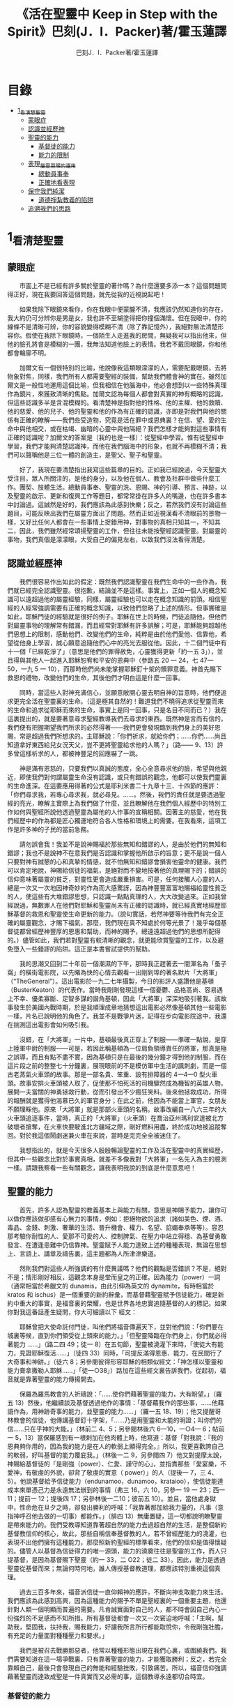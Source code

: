 #+TITLE:《活在聖靈中 Keep in Step with the Spirit》巴刻(J．I．Packer)著/霍玉蓮譯
#+AUTHOR:巴刻J．I．Packer著/霍玉蓮譯

* 目錄
 - [[#1_看清楚聖靈][1_看清楚聖靈]]
   - [[#蒙眼症][蒙眼症]]
   - [[#認識並經歷神][認識並經歷神]]
   - [[#聖靈的能力][聖靈的能力]]
     - [[#基督徒的能力][基督徒的能力]]
     - [[#能力的限制][能力的限制]]
   - [[#表現_屬靈恩賜的運用][表現_屬靈恩賜的運用]]
     - [[#總動員事奉][總動員事奉]]
     - [[#正確地看表現][正確地看表現]]
   - [[#保守我們純潔][保守我們純潔]]
     - [[#道德掙紮教義的陷阱][道德掙紮教義的陷阱]]
   - [[#追溯我們的思路][追溯我們的思路]]

* 1_看清楚聖靈
** 蒙眼症
　　市面上不是已經有許多關於聖靈的著作嗎？為什麼還要多添一本？這個問題問得正好，現在我要回答這個問題，就先從我的近視說起吧！

　　如果我除下眼鏡來看你，你在我眼中便蒙朧不清，我應該仍然知道你的存在，我大約仍可分辨你是男是女，我也許不至糊塗得把你撞個滿懷。但在我眼中，你的線條不是清晰可辨，你的容貌變得模糊不清（除了靠記憶外），我絕對無法清楚形容你。假使在我除下眼鏡時，一個陌生人走進我的房間，無疑我可以指出他來，但他的臉孔將會是模糊的一團，我無法知道他臉上的表情。我若不戴回眼鏡，你和他都會輪廓不明。

　　加爾文有一個很特別的比喻，他說像我這類眼濛濛的人，需要配戴眼鏡，去將物象對焦，同樣，我們所有人都需要聖經的裝備，幫助我們體會神的實在。雖然加爾文是一般性地運用這個比喻，但我相信在他腦海中，他必會想到以一些特殊真理作為鏡片，來獲致清晰的焦點。加爾文認為每個人都會對真實的神有概略的認識，但這些認識多半是含混模糊的。看清楚神是指對他的性格、他的主權、他的救贖、他的慈愛、他的兒子、他的聖靈和他的作為有正確的認識，亦即是對我們與他的關係有正確的瞭解——我們些受造物，究竟是活在罪中或恩典裏？在信、望、愛的生命中與他相交，或在枯竭、幽暗的心靈中與他隔絕？我們怎樣才能夠對這些事情有正確的認識呢？加爾文的答案是（我的也是一樣）：從聖經中學習。惟有從聖經中學習，我們才能夠清楚認識神，而他在我們腦海中的形象，也就不再模糊不清；我們可以聲稱他是三位一體的創造主，是聖父、聖子和聖靈。

　　好了，我現在要清楚指出我寫這些篇章的目的。正如我已經說過，今天聖靈大受注目，眾人所關注的，是他的身分，以及他在個人、教會及社群中做些什麼工作。團契、肢體生活。總動員事奉、聖靈的洗、恩賜、神的引導、預言、神跡，以及聖靈的啟示、更新和復興工作等題目，都常常掛在許多人的嘴邊，也在許多書本中討論過。這誠然是好的，我們應該為此感到快樂；反之，若然我們沒有討論這些題目，可能反映出我們在屬靈方面出了問題。然而正如近視漢看不清眼前的景物一樣，又好比任何人都會在一些事情上捉錯用神，對事物的真相只知其一，不知其二，因此，我們雖然經常頌揚聖靈的工作，但往往未能按聖經認識聖靈。對屬靈的事物，我們真個是濛濛眼，大受自己的偏見左右，以致我們沒法看得清楚。

** 認識並經歷神
　　我們很容易作出如此的假定：既然我們認識聖靈在我們生命中的一些作為，我們就已經完全認識聖靈。很抱歉，結論並不是這樣。事實上，正如一個人的概念知識可以遠超過他的屬靈經驗，同樣，屬靈經驗也可以走在概念知識的前頭。相信聖經的人經常強調需要有正確的概念知識，以致他們忽略了上述的情形。但事實確是如此，耶穌門徒的經驗就是很好的例子。耶穌在世上的時候，門徒追隨他，但他們對屬靈事物的理解常有錯漏，而且經常對耶穌有許多誤解；可是，耶穌能夠超越他們思想上的限制，感動他們、改變他們的生命，純粹是由於他們愛他、信靠他，希望從他身上學習，誠心願意追隨他們心中的亮光去服從他。因此，十二個門徒中有十一個「已經乾淨了」（意思是他們的罪得赦免，心靈獲得更新「約一五 3」），並且得與其他人一起進入耶穌恕宥和平安的恩典中（參路五 20 一 24，七 47—50，一九 5 一 10），而那時他們尚未能掌握耶穌釘十架的贖罪意義。神首先賜下救恩的禮物，改變他們的生命，其後他們才明白這是什麼一回事。

　　同時，當這些人對神充滿信心，並願意敞開心靈去明自神的旨意時，他們便追求更完全活在聖靈裏的生命。（這是極其自然的！難道我們不曉得追求從聖靈而來的生命和追求從耶穌而來的生命，事實上是同一回事，只是名目不同而已？）我在這裏提出的，就是要著意尋求聖經教導我們去尋求的東西。既然神是言而有信的，我們便有把握期望我們所求的必然得著——我們更會發現臨到我們身上的美好恩賜，常是超過我們所想求的。主耶穌說：「你們祈求，就給你們；……你們……尚且知道拿好東西給兒女況天父，豈不更將聖靈給求他的人嗎？」（路—— 9、13）許多曾這樣祈求的人，都被神豐足的回應嚇了一跳。

　　神是滿有恩慈的，只要我們以真誠的態度，全心全意尋求他的臉，希望與他親近，即使我們對何謂屬靈生命沒有認識，或只有錯誤的觀念，他都可以使我們靈裏的生命進深。在這要應用得著的公式是耶利米書二十九章十三、十四節的應許：「你們尋求我，若專心尋求我，就必尋見。……。然後，我們的責任就是要透過聖經的亮光，瞭解主實際上為我們做了什麼，並且瞭解他在我們個人經歷中的特別工作如何與聖經所說他透過聖靈為屬他的人作事的宣稱相關。因著主的慈愛，他在我們經歷中的作為都是匠心獨運地符合各人性格和環境上的需要。在我看來，這項工作是許多神的子民的當前急務。

　　請勿誤會我！我並不是說神賜福於那些無知和錯謬的人，是由於他們的無知和錯謬；我也不是說神不在意我們是否認識和掌握他所啟示的旨意；更不是說一個人只要對神有誠懇的心和真摯的情感，就不怕無知和錯謬會損害他靈命的健康。我們可以肯定地說，神賜給信徒的福氣，是絕對而不變地按著他的真理賜下的；錯誤的信仰意味著屬靈的貧乏，對靈性更會造成嚴重損害。可是，任何接觸人心靈的人，總是一次又一次地因神奇妙的作為而大感驚訝，因為神豐豐富富地賜福給靈性貧乏的人，使這些有大堆錯謬思想，只認識一點點真理的人，大大改變過來。正如我曾經說過，無數罪人在他們對耶穌和聖靈尚未有正確的認識時，就已經真實地經歷耶穌基督的救恩和聖靈使生命更新的能力。（說句實話，若然神要等待我們有完全正確的屬靈觀念，才賜下福氣，那麼，我們現在真不知處於何等光景了！幾乎每個基督徒都曾經歷神豐厚的恩惠和幫助，而神的賜予，總遠遠超過他們的思想所配得的。）儘管如此，我們若對聖靈有較清晰的觀念，就更能欣賞聖靈的工作，以及避免墮入一些錯謬的陷阱。這正是本書嘗試提供的幫助。

　　我的思潮又回到二十年前一個潮濕的下午，那時我正趕著去一間渾名為「蚤子窩」的橫街電影院，以先睹為快的心情去觀看一出剛到埠的著名默片「大將軍」（“TheGeneral”）。這出電影於一九二七年攝製，今日的影評人盛讚他是基頓（BusterKeaton）的代表作。當時我剛剛發現這樣一個憂鬱、品格高尚、容易遇上不幸、優柔寡斷、足智多謀的諧角基頓，因此「大將軍」深深地吸引著我。該故事發生於美國內戰時期，於是我順理成章地猜想這出電影必然像基頓其他一些電影一樣，片名已說明他的角色了。我並不是戰爭片迷，記得在步向電影院途中，我還在揣測這出電影會如何吸引我。

　　沒錯，在「大將軍」一片中，基頓最後真正穿上了制服——準確一點說，是穿上陸軍中尉的制服——可是，若因此稱基頓為一位肩負領導責任的將軍，那真是極之誤導，而且有點不盡不實，因為基頓只是在最後的幾分鐘才得到他的制服，而在這片段之前的整整七十分鐘裏，展現眼前的不是模仿軍中生活的諷刺劇，而是一個古老蒸氣火車頭的故事。那是一部名貴、笨重、設有排障器的 4—4—0 型火車頭。故事安排火車頭被人取了，促使那不怕死活的司機驟然成為機智的英雄人物，展開一夫當關的神勇拯救行動，從而引發出不少瘋狂笑料。後來他拯救成功，所得的報酬就是獲得他渴慕已久的軍官身分；在此之前，他因為不能當上軍官，女朋友不願理睬他。原來「大將軍」就是那部火車頭的名稱。故事改編自一八六三年的大火車頭追逐事件，當時，真正的「大將軍」（火車頭）在喬治亞州瑪利安達被北方破壞者搶奪，在火車快要駛進北方疆域之際，剛好燃料用盡，終於成功地被追蹤奪回。對於我這個鬧劇迷兼火車在來說，當時是完完全全被迷住了。

　　我想指出的，就是今天很多人殷殷暢論聖靈的工作及活在聖靈中的真實經歷，但其中一些觀念比對於事實真相，就差不多像我對「大將軍」一名先入為主的臆測一樣。請跟我察看一些有關觀念，讓我表明我說的到底是什麼意思吧！

** 聖靈的能力
　　首先，許多人認為聖靈的教義基本上與能力有關，意思是神賜予能力，讓你可以做你應該做卻感有心無力的事情，例如：拒絕物欲的追求（諸如美色、煙、酒、毒品、金錢、刺激、奢華的生活、晉升機會、權力、名望、諂媚奉承等等）。容忍那考驗你耐性的人、愛那不可愛的人、控制脾氣、在壓力中站立得穩、為基督勇敢發言、在遭逢患難中仍信靠神。聖靈賦予人能力達致上述的種種表現，無論在思想上、言語上、講章及禱告裏，這主題都為人所津津樂道。

　　然則我們對這些人所強調的有什麼異議嗎？他們的觀點是否錯誤？不是，絕對不是；情形剛好相反，這觀念本身是堂而皇之的正確。因為能力（power）一詞（通常相當於希臘文的 dunamis，由此引伸為英文的 dynamite，有時相當於 kratos 和 ischus）是一個重要的新約辭彙，而基督藉聖靈賦予信徒能力，確是新約中重大的事實，是福音裏的榮耀，也是世界各地忠實追隨基督的人的標記。如果你對我這番話產生疑問，你大可細讀以下
經文：

　　耶穌曾把大使命託付門徒，叫他們將福音傳遍天下，並對他們說：「你們要在城裏等候，直到你們領受從上頭來的能力。」「但聖靈降臨在你們身上，你們就必得著能力 ……」（路二四 49；徒一 8）在五旬節，聖靈被澆灌下來時，「使徒大有能力，見證耶穌復活……」（徒四 33）同時，「司提反滿得恩惠、能力，在民間行了大奇事和神跡。」（徒六 8；另參閱彼得形容耶穌的相類似經文：「神怎樣以聖靈和能力膏拿撒勒人耶穌……」「徒一○38」）路加在這些經文裏告訴我們，從起初，福音就是靠著聖靈的能力傳揚開去。

　　保羅為羅馬教會的人祈禱說：「……使你們藉著聖靈的能力，大有盼望。」（羅五 13）然後，他繼續談及基督透過他作的事情：「基督藉我作的那些事，……他藉語作為，用神跡奇事的能力，並聖靈的能力……」（羅一五 18、19）；他又提醒哥林教會的信徒，他傳講基督釘十字架，「……乃是用聖靈和大能的明證；叫你們的信……只在乎神的大能。」（林前二 4、5；另參閱林後六 6—10，一○4— 6；帖前一 5，13）當保羅感到有一根剌加在他肉體上時，他寫道：基督「對我說：『我的恩典夠你用的，因為我的能力是在人的軟弱上顯得完全。』所以，我更喜歡誇自己的軟弱，好叫基督的能力覆庇我。」（林後一二 9，另參閱四 7）他又對提摩太說，神賜給基督徒的「是剛強（power）、仁愛、謹守的心」，並指責那些「愛宴樂，不愛神，有敬虔的外貌，卻背了敬虔的實意（ power）」的人（提後一 7，三 4、5）。他說基督給予信徒能力（endunamoo，dunamoo，krataioo），使信徒能達成本來單憑己力是永遠無法辦到的事情（弗三 16，六 10，另參一 19 一 23；西一 11；提前一 12；提後四 17；另參林後一二10；彼前五 10）。並且，當他處身獄中，性命危在旦夕之時，卻發出勝利的呼喊：「我靠著那加給我力量的，凡事（意指神呼召他去做的一切事）都能作。」（腓四 13）無庸置疑，這一切都說明瞭聖靈是帶來能力的。我們受教導知道靠著超自然的能力去過超自然的生活，是整個新約基督教信仰的核心，故此，那些自稱信奉基督教的人，若不曾經歷能力的澆灌，也表現不出他們擁有這種能力，那麼照新約聖經的標準看來，他們的信仰是值得懷疑的。儘管人以基督為信徒得力的唯一源頭，能力的澆奠往往是聖靈的工作，而人只提基督，是因為基督賜下聖靈（約一 33，二 O22；徒二 33）。因此，能力是透過聖靈從基督而來；無論何時何地，誰人傳授基督教道理，都應該特別重視這個真理。

　　過去三百多年來，福音派信徒一直仰賴神的應許，不斷向神支取能力來生活。我們應該為此感到高興，因為這種能力的賜予不單是聖經裏的一個重要主題，他還針對人類一個明顯而普遍的需要。凡肯誠實面對自己的人，都不時會因自己內心一份強烈的不足感而不知所措。所有基督徒都會一次又一次窘迫地呼喊：「主啊，幫助我，堅固我，扶持我，賜我能力，好讓我所言所行都能取悅你，令我剛強壯膽，有充足的力量面對種種壓力和要求。」

　　我們是被召去戰勝那惡者，他常以種種形態出現在我們心裏，或圍繞我們。我們需要知道在這一場爭戰裏，只有靠著聖靈的能力，才能獲取勝利；反之，若完全靠賴自己，最後只會發現自己的無能和經驗挫敗，引致痛苦。所以，福音信仰強調藉著聖靈而達致成聖是一件真實而又必需的事，這個教導永遠都切合時宜。

*** 基督徒的能力
　　十七世紀時期，清教徒首先強調聖靈如何在人的生命中彰顯能力；可是，到了十八世紀，這種教導竟變成了福音派信徒間爭辯的主題，當時衛斯理（ John Wesley）開始提出一種教義，說聖靈會把人的罪從人心靈中連根拔起。這就是衛斯理所指的「合乎聖經的聖潔」，他相信神興起循道主義（Methodism）去宣揚這個教導。非衛理公會信徒對這種教訓退避踟躕，覺得他很虛妄，而且不合乎聖經，所以他們不斷警告自己教會的會友要防備這種思想。然而到了十九世紀中葉，反對的鐘擺搖晃到了另一個極端；許多人感到（不論他們的想法是否正確）這股反完全主義的熱潮令基督徒完全遺忘了神有能力拯救人脫離罪，他能使人過一個平靜、得勝而公義的生活，他亦能夠使講員的資訊直透人心靈深處。忽然之間，人得勝的能力頓成為講章、書籍和非正式小組討論的話題（他們稱這些小組討論為「閒談聚會」），遍及大西洋兩岸。龐馬（Phoebe Palmer）、馬漢（Asa Mahan）、史密夫（ RobertPearsall Smith）、漢娜·韋杜（ Hannah Whitall Smith）、賀堅斯（ Evan Hopkins）、慕安德列（ Andrew Murray）。叨雷（R．A．Torrey）、特榮布林（ Charles G．Trumbull）。麥奇堅（ Robert C．McQuilkin）、梅亞（F．B．Meyer）、慕耳（H．C.G．Moule）等人所致力宣告的信徒得力「秘訣」（“secret”，這是他們採用的字眼），被高舉為新的啟示。事實上，宣告這些道理的前們也如此相信。一個嶄新的福音信仰運動已經展開了。

　　這個得力的「秘訣」，有時也稱為「高超生命」或「得勝生活」的秘訣，已經在英倫一年一度為期一周的凱錫克培靈會（Keswick Convention）中，全面制度化地推展了，一如爵士樂隊的主要節目安排一樣，一直以來這個培靈會的各個聚會都有固定編排，星期一的主題是罪惡，星期二的主題是那拯救我們脫離罪惡的基督，星期三是奉獻，星期四是在聖靈裏的生命，星期五是成聖者滿有能力的事奉（尤其是在宣教事工上）。及後，一份凱錫克期刊在一八七四年創刊，名為《基督徒得力之途》（The Christian Pathway of Power）。五年後，刊物名稱改為《信心的生命》（The Life of Faith)，但名稱的改換並不代表期刊的性質有任何更改，仍依據凱錫克培靈會的教導，以信心就是得力之途為主題。凱錫克塔靈會的影響是世界性的，「凱錫克信徒。勃興於全世界所有以英語為地方語言的角落。「凱錫克培靈會的教導已經被視為近期教會歷史中一股最有潛力的屬靈力量。」1「凱錫克型」的講員，專門在大會上宣講能力的資訊，他們已成為一群獨特的福音信仰牧者，與福音信仰學者、聖經教師和講論預言性主題的講員並駕齊驅。凱錫克資訊經過制度化，又獲得欣賞凱錫克精神（平穩、愉快、節制、吹毛求疵等特性都非常迎合中產階級人士的喜好）的人支持；所以，凱錫克培靈會中有關成聖和事奉能力的資訊自然縈繞人心。

　　這種講論能力的主題也不是近年唯一的發展。基督的能力不單能夠赦免我們的罪，而且藉著聖靈，可拯救我們脫離罪惡的奴役。有如第一世紀一樣，這個資訊已再次成為教會福音資訊的主要部分。對於城市化的西方人來說，他們面對的邪惡，是具破壞性的惡習；對於較落後的部落社群來說，他們面對的邪惡就是邪靈的勢力。至於較古老的福音資訊，由於他強調律法、罪惡、審判和基督代贖受死的榮耀，誠然可以補充今天福音資訊的缺欠。可是整體來說，古老的福音資訊很少論及能力；從這方面看來，他的確是有些遜色了。

　　既然神應允和賜予能力是千真萬確的事，那麼能力的主題如此受到重視，誠然是一件值得欣喜的事。事實上，強調能力的資訊不管透過什麼形式表達出來，今天已成為基督教福音信仰主流的標記，與世界性的靈恩運動並駕齊驅；這無疑是一個對未來充滿希望的徵兆。

*** 能力的限制
　　然而，在慶倖今天有許多關乎能力的講論之餘，我們也不無憂慮；因為經驗告訴我們，當我們思想聖靈時，若只集中注意能力這個主題，而沒有一個更具深度的觀點，沒有從另一個中心主題去看聖靈的職事，那麼，扭曲的觀念很快就悄悄潛入我們的思想裏。什麼是扭曲了的觀念呢？好，讓我拿以下的例子來開始吧！當一個人經常尋求力量去駕馭生活上的大小事情時，他會虔誠地專注自己心靈的起伏，因而產生一種自我中心和內向的心態，以致對社群的福利和社會的需要漠不關心。當人論及聖靈的工作時，往往傾向於以人為中心，就好像神的能力是一些隨時儲備妥當的東西，只要運用思想和意志——通常美其名為奉獻和信心——就可以開關「使用」（這是凱錫克培靈會的常用語）同時，這種態度形成一種觀念，認為只要我們肯釋放自己內在的能力，神的能力就會在我們心裏自動地運行，因此，我們可以隨時按著自己奉獻和信心的程度來調節這種能力。另一個隨之浮現的觀念，就是以為必須處於內在的被動狀態中，完全等候神的能力帶領我們（「放下自己，讓神工作」是流行得太響的口號）。同樣，在某些圈子的佈道工作裏，差不多形成了一種慣例，就是為心靈空虛的人提供一種「生活的力量」。表面上，就好像只要人肯委身基督，他立刻可以獲得發動和操縱能源的權利。

　　可是，這一切聽起來似乎較像瑜珈，甚於以聖經真理為基礎的基督教信仰。首先，這些觀念混淆了憑己意去擺佈神的能力（這是法術，西門的表現就是一個例子「徒八 18-24）和因著順服神的旨意而經歷神的能力（這是宗教，保羅的表現就是很好的例子「林後一二 9、10」）。再者，這些觀念是不切實際的。佈道家們的講章經常暗示一件事實，就是我們一旦成為基督徒，神在我們裏面的能力就可以立時除去我們性格上的任何弱點，令我們生活一帆風順；可是，這種說法是違背聖經，甚至是不誠實的。當然，神有時候可以施行奇跡，令悔改的人忽然改變過來，從這些或那些弱點中得釋放，即如其他時候，他亦會偶然施行神跡奇事一樣；然而，每個基督徒的生命都是一場持久戰，要不斷對抗來自世界、肉體和魔鬼的種種試誘和壓力；同時，那追求活像基督（即是智慧、忠心、愛心和公義的生活）的爭戰是嚴苛的，是永不停息的。在佈道中宣揚相反的現實，就無寧是一種騙取信心的技倆。同樣，凱錫克培靈會中的講論，經常鼓勵我們一時間對自己有過高及過低的期望——每時每刻完全脫離罪的纏累，是期望過高；另一方面，沒有動機去期望能夠逐步擺脫罪對我們心靈的轄制，就是期望過低。這是一種拙劣的神學，而且在心理和精神上都不符現實。我這些意見若早在一九五五年發表，一定會犯眾怒了，但在今天，我相信這些見解會較普遍受到接納。

　　討論下去，你就會漸漸明白我們真正的問題是需要對聖靈的教義有深刻而真確的洞見——這洞見的亮光能促使我們糾正對內在能力的謬說。不過，我打算暫且擱下這部分的論據，待我完成對聖靈問題的初步探討後才再談他。在目前的探討裏，我們只要記著一點，就是只談聖靈能力，根本不能針對問題的核心。

** 表現_屬靈恩賜的運用
　　其次，許多人認為聖靈的教義基本上與表現有關，意思是運用屬靈恩賜。對這些人來說，聖靈的職事似乎由始至終只是關乎如何運用恩賜——講道、教導、說預言、說方言、醫治等等。他們認為根據新約聖經的教導，恩賜（charismata）是神所賜予的某些能力，尤其是藉著言語、行為和態度，把關乎耶穌基督的真理傳遞開去，彼此激勵，互相服事。他們又認為「……聖靈顯在各人身上……」（林前一二 7），恩賜是藉著行以辨認的，基督徒所表現出來的行為，正顯明瞭神賜予他們什麼能力。因此，他們認為屬靈生命的實質在乎表現，同時假設人愈能表現恩賜，就表示他愈被聖靈充滿。

*** 總動員事奉
　　對於這種觀點——或更貼切地稱為心態，我首先要說明一點，就是他所強調的教本身同樣是絕對正確的；這次是強調恩賜的實在，以及運用恩賜的重要。曆世以來，教會以為事奉的恩賜只屬於一小部分基督徒專有（例如好的牧師和其他少數人），因此，他們並不十分注意恩賜這個題目。二十世紀以前，有關屬靈恩賜的全面研究，只有一本英文著作，由清教徒歐文（John Owen）於一六七九至一六八 O 年寫成。近期所強調屬靈恩賜的普遍性，以及神對教會總動員事奉的期望，其實早就應該提出，因為新約聖經對這兩方面的教導是相當清楚和明顯的。這裏引述一些主要經文。

　　「恩賜『charisznata』原有分別，聖靈卻是一位。職事『diakonia』也有分別，主卻是一位。功用『energemata』也有分別，神卻是一位，在眾人裏面運行一切的事。」（林前一二 4 一 6）「我們各人蒙恩，都是照基督所量給各人的恩賜……凡事長進，于元首基督；全身……照著各體的功用彼此相助，便叫身體漸漸增長，在愛中建立自己。」（弗四 7、15、16）「各人要照所得的恩賜彼此服事，作神百般恩賜的好管家。」（彼前四 10）「正如我們一個身子上有好些肢體，肢體也不都是一樣的用處。我們這許多人，在基督裏成為一身，互相聯絡作肢體，也是如此。按我們所得的恩賜，各有不同。……」（羅一二 4—6）並非只有聖品人員及有職分的才具有恩賜，所有基督徒 都具有恩賜，牧者必須認識這個事實，並運用自己的恩賜去裝備平信徒運用他們的恩賜。「他所賜的，有使徒，有先知，有傳福音的，有牧師和教師；為要成全聖徒，各盡其識，建立基督的身體」（弗四 11、12）。

　　英文聖經的敘定譯本（King James Version）掩蓋了保羅在此處的含義，把他翻譯為基督所賜的有使徒、先知、傳福音的、牧師和教師，「為了成全聖徒，為要各盡其職，為要建立基督的身體」（“for　the　perfecting　of　the　saints，for thework of ministry， for the edifying of the Body of Christ”［King James Version］）。乍看來，這三句平衡的句語好像都是聖品人員蒙召的職責。第六世紀的聖經版本遺漏了第七條誡命中的不字（出二○14），在歷史中流傳下來，被稱為邪惡的聖經版本；這裏英文聖經欽定譯本在「聖徒」（“saints”）之後加上了一個逗點，也同樣產生不良的效果。因為這個逗號將「職事」的範圍局限了，成為只有在位的領袖才可擔當，這不但隱藏了保羅的意思，簡直將保羅的意思顛倒過來，使本來是肢體各盡其職的成為教權主義（clericalism）。（這裏的「教權主義。是一種陰謀和專橫的結合，在其中，牧者宣稱所有屬靈職事都是他個人的責任，不是會眾的責任，而會眾亦同意這種想法。這個觀念在原則上很有問題，實踐起來更會導致聖靈的感動被銷滅。）

　　其實，自上個世紀中葉開始，普利茅斯弟兄會（ Plymouth Brethren）已宣告恩賜的普及性和肢體應各盡其職，但由於他們的宣告摻雜在一種反動性的爭論裏——當時的論，是針對一些在被指為背離真道的教會裏事奉、受薪並曾受訓練的聖品人員——，們的宣告沒有受到多大注意。可是，近年來普世教聯運動和靈恩運動都抓緊這方面的聖經真理，使之漸漸成為基督教的老生常談，因而產生了一些可喜的效果。其中一個效果，就是許多地區的教會紛紛願意在教會生活中實驗新的制度及新的禮儀形式，讓信徒有機會完全發揮他們的恩賜，令會眾整體受益；隨之興起的，是以一種認真的態度，去檢討傳統的崇拜程式和形式，以保障沒有任何恩賜受到窒礙，甚至銷滅聖靈的感動。這一切都是好現象。

*** 正確地看表現
　　很不幸，這可喜情況也有其負面：三大扭曲了的現象不時破壞我們認識聖靈的新取向。
　　第—，過分強調平信徒的職事，令一些平信徒低估和輕視牧師的特殊責任，忘記要尊重牧者的職分和領導。
　　第二，著重指出神慣於賜予聖徒一些與他們信主前的才能毫不相關的恩賜（這強調沒有錯，這的而且確是神的習慣）致使一些人受到蒙蔽，而看不見另一個事實，就是教會生活中最重要的恩賜（如講道、教導、領導、輔導、支持）通常是一些被聖化了的天然才能。
　　第三，有些人鼓勵基督徒在個人表現上有極度的自由，因此為了平衡這種極端，他們設立了各種極度專制的牧養監察形式，有時甚至比起中世紀教士運用權術控制基督徒良心的種種惡劣方式，有過之而無不及。

　　明顯地，上述發展都有毛病，但糾正這些毛病不等於要貶低他們背後的原則；這些毛病不過是一些不受歡迎的副產品。原則本身是正確的，若不能切實遵守這些原則，就不可能有高質素的教會生活。

　　話說回來，若我們單單專注恩賜的彰顯（例如以說方言為個人的五旬節經驗），以為這就是聖靈對個別信徒的主要職事，因而認為這就是我們應該集中關注的聖靈工作，那就大錯特錯了。只要讀讀哥林多前書，這個錯誤就顯而易見。哥林多教會的信徒因擁有知識而自高自大（八 1、2），他們為自己的恩賜自鳴得意，或者有些人會說，是雄心勃勃。他們藐視一些會友及外來講員，認為這些人的恩賜不及他們；每當他們在教會裏聚會，彼此之間就喜歡競爭和炫耀自己的恩賜。保羅為哥林多教會的信徒知識全備、滿有恩賜而感到十分高興（一 4—7）；但另一方面，保羅指出他們像嬰孩一樣不成熟，又屬乎肉體，行事為人自相矛盾，自招羞愧（三 l—4，五 1 一 13，六 1 一 8，—一 17  22）。他們重視恩賜和自由過於公義、愛心和事奉；保羅說這樣的價值觀是錯誤的。再沒有別的教會像哥林多教會一樣受到使徒這麼多的指責了。

　　哥林多信徒因著自己的知識和恩賜，以為自己是「屬靈的」（Pneumatikoi，一四37）；可是，保羅苦苦的向他們指出，真正屬靈的質素（假定聖靈已賜予我們悟性去瞭解福音，因為這是最基本的屬靈條件）是屬乎道德的。「豈不知你們的身子就是聖靈的殿嗎？這聖靈是從神而來，住在你們裏頭的；並且你們不是自己的人，因為你們是重價買來的。所以要在你們的身子上榮耀神。」（六 19、 20）那遠勝哥林多信徒一切最可誇表現的「更妙之道」，就是愛：「……恒久忍耐，又有恩慈……不嫉妒……不，不 張狂，不作害羞的事，不求自己的益處，不輕易發怒，不計算人的惡，不喜歡不義，只喜歡真理；凡事包容，凡事相信，凡事盼望，凡事忍耐。」（一三 4 一 7）保羅說，儘管你擁有世界上各樣最偉大的恩賜，然而沒有愛，你就算不得什麼（一三 1—3）——靈性上是死的。保羅懷疑哥林多教會的一些人事實上「算不得什麼」，因此，他寫信給他們說：「你們要醒悟為善，不要犯罪，因為有人不認識神。我說這話是要叫你們羞愧。」（一五 34；另參林後一三 5）

　　有一件事情是哥林多信徒需要瞭解的，也是今天我們一些信徒需要重新學習的，這就是清教徒歐文（ John Owen）所說的，有些人可以滿有恩賜卻完全沒有領受恩典，意思是一個人可以有很好的表現，使他人靈性得益，但他本人卻沒有因著真正認識神，經歷聖靈在他心內動工所帶來的內在更新。彰顯聖靈的恩賜表現，與聖靈所結的果子，即活像基督的品德（見加五 22、23）完全是兩回事；一個人可以在恩賜的表現上有驕人成績，卻欠缺像基督的美德。你可以有許多恩賜，但只有少許恩典；你甚至可以有真實的恩賜，但完全沒有真實的恩典；就如巴蘭、掃羅和猶大一樣。歐文寫道，這是由於：

　　屬靈恩賜只屬於頭腦上或理解上的，不管是普通恩賜或特殊恩賜，都不能在心靈裏占一席位。屬靈恩賜是頭腦上的，因為他們是觀念性和理論性，多於實際的。他們只是智慧而已。縱使有些恩賜，諸如行神跡和說方言，能夠在我們裏面找到住處，卻不過是一種特殊力量的「短暫運作」，曇花一現。神的亮光是所有其他恩賜的基礎，屬靈光照是恩賜的實質；所以使徒在希伯來書六章四節中表達出恩賜的次序［歐文將「來世權能」等同於屬靈恩賜」。意志、情感和良心都與這些恩賜無關，因此，這些恩賜無法改變心靈；固然，若憑著光照的功效，也許可以改革生命。雖然一般來說，神不會將恩賜賜予大奸大惡的罪犯，至於那些接受了恩賜的人，若果後來變得惡行昭彰，神多半不會繼續給他們賜下恩賜；然而，一些擁有恩賜的人可能生命從未真正更新，那就無法確保他們不會陷入嚴重的罪中。3

　　故此，沒有人可以用恩賜作為取悅神或得救的明證，屬靈恩賜並不等於這些。

　　在整本新約聖經裏，每逢提及神在人生命中的工作，著眼點往往是倫理道德，而不是靈恩方面的。那真正要緊的是活像基督（不是在恩賜上像基督，而是在愛心、謙卑、順服神的旨意、對別人的需要敏感等各方面像他）。這在保羅為信徒的禱告中表達得尤其清楚。他為哥羅西的信徒祈求，求神「照他榮耀的權能，［使信徒］得以在各樣的力上加力，好叫……。什麼？是透過豐盛有餘的恩賜，好叫他們在事奉上有輝煌的成就嗎？不是，而是好叫他們「凡事歡歡喜喜的忍耐寬容」（西一 11）。同時，他祈求腓立比信徒的愛心滿溢，「……在知識和各樣見識上，多而又多；使你們……。什麼？使你們在講道和爭辯中充滿說服力，或者有醫治的權柄，或者能說流利的方言嗎？不是，而是「作誠實無過的人，直到基督的日子；並靠著耶穌基督結滿了仁義的果子……」（腓 9—11；另參看弗三 14 一 19）。

　　以上這點不單切合那些終日埋首於發掘和使用屬靈恩賜的人，也適用於所有持以下態度的人：這些人也許受自己剛烈的性情所矇騙，總以他們參與基督教活動的多寡，以及推行活動的技巧和成敗來量度聖靈在他們身上的工作。

　　我的論點就是任何把屬靈恩賜（奔走和辦事的能力和意願）看為比屬靈果子（在個人生命中像基督的品格）更重要的心態，在屬靈上都是方向錯誤的，需要矯正。最佳的矯正良藥就是重新調校我們對聖靈工作的觀點，把基督徒的活動和表現看為服事神和榮耀神的途徑，並按這種價值去衡量他們，而不是憑我們的觀感，單單因為某些活動或表現充滿戲劇性、夠搶眼、足以吸引人、能讓人在教會中擔當重要職位，或者使我們對某人的期望提升，就看為寶貴。有關這方面的觀點，我將會在下文討論；目前，讓我們先弄清楚，強調恩賜和活動，跟強調經驗聖靈的能力一樣，都不能領我們進到聖靈真理的核心。讓我們繼續我們的檢討。

** 保守我們純潔

　　第三方面，有些人將聖靈的教義集中在「潔淨」（purifying）和「淨化」（purgation）之上，換句話說，就是神潔淨他的兒女，使他們脫離罪的污染和敗壞，幫助他們抵擋試探，行正義的事。對於這些人來說，聖靈在我們逐漸成聖的過程中，使我們趨向完全，幫助治死我們裏面的罪（羅八 14；另參看西三 5），並改變我們，叫我們「榮上加榮……」（林後三 18）。對他們來說，問題的核心並非經歷聖靈的能力，也在乎基督徒對外的表現，反而是我們內心的爭戰，在追求聖潔的過程中如何對抗罪惡，尋求聖靈的幫助，保守我們純潔，不受玷污。

　　這些人所強調的觀點，本身也是完全合乎聖經的。未曾重生的人，實際上如保羅所說，「……都在罪惡之下……」（羅三 9）；另一方面，罪仍然「住」在那些重生了的人裏面（羅七 20、23；另參看來一二 1；約壹一 8）。罪在本質上就是一種叛逆神的非理性能量——一種傲慢、任性的習慣，在道德及屬靈上形形色色的自我中心表現。無論罪以任何形式出現，都惹神憎厭（賽六一 8；耶四四 4；箴六 16 一 19），也使我們在神的眼裏成為不潔之民。所以，從聖經來看，罪不單需要被赦免，而且需要被潔淨。

　　同樣地，以賽亞盼望有一天「主以公義的靈和焚燒的靈，將錫安女子的汙穢洗去」（賽四 4；另參看要求人洗濯、自潔的經文：賽一 16；耶四 14）。以西結覆述神的話：「我必用清水灑在你們身上，你們就潔淨了。我要潔淨你們，使你們脫離一切的汙穢，棄掉一切的偶像。」（結三六 25）撒迦利亞預告：「那日，必給大衛家和耶路撒冷的居民，開一個泉源，洗除罪惡與汙穢。」（亞一三 1）瑪拉基發出警告說：神「如煉金之人的火，如漂布之人的鹺。他必坐下如煉淨銀子的，必潔淨利未人，熬煉他們像金銀一樣……」（瑪三 2、3；另參看賽一 25；亞一三 9）這些經文指出犯罪行為使我們在神面前成為汙穢；罪惡叫神討厭和反感，一如當我們發現本該是潔淨的地方變成汙穢時，我們自己也表示討厭和反感；但在神恩慈的聖潔裏，這一切都解決了，他不單赦免我們的罪，而且幫助我們不再犯罪。

　　在舊約聖經裏，所有潔淨的律例及潔淨的禮儀都指向這種神聖的潔淨工作。同樣，在新約聖經所有有關救贖的經文裏，都把救恩形容為被洗淨和被潔淨（約一三 10，一五3；徒二二 16；林前六 11；弗五 25—27；來九 13、14，一○22；約壹一 7—9），又指基督徒生命中最重要的事情，就是潔淨自己，除去一切使自己在神眼中看為汙穢的東西（林後七 1；弗五 3— 5；提後二 20—22；約壹三 3）。所以，基督徒的洗禮尤其反映些意義，洗禮事實上不折不扣地象徵了潔淨。

　　聖靈使基督徒醒覺到自己的罪汙，並為此感到羞慚，又激勵我們去「……潔淨自己除去身體、靈魂一切的汙穢，敬畏神，得以成聖。」（林後七 1）當我們突出聖靈這方面的工作時，正好顯明瞭聖經一個重點，而在我們這個頹廢的世代裏，一切道德標準不受重視，羞恥之心被視作等閒，這重點實在需要大大的強調。

　　同時，基督徒在現世對純潔生命的追求，意味著他們長遠下去一種自覺的矛盾和掙紮，並常會感到成績未達理想；這方面的著重也是相當正確的，「因為情欲和聖靈相爭，聖靈和情欲相爭，這兩個是彼此相敵，使你們不能作所願意作的。」（加五 17）

　　無論我們是否接受羅馬書七章十四至二十五節作為剖析基督徒經驗的一個橫切面，用以直接闡明上述要點（有些人贊成，有些人不贊成；我們稍後會再作討論），但毫無疑問，保羅在加拉太書正告訴我們基督徒生命裏的實際掙紮。他要我們知道，每個基督徒的生命裏，都存在著兩種敵對的欲望；這兩種力量在動機的層次上彼此為敵。有些欲望表現出人性墮落後一種悖逆神、自私自利的天性；有些欲望表現出由重生而來的超自然、榮耀神和愛神的動機。由於基督徒內心有這兩種敵對的催迫動力，當其中一股動力把他拉向前時，另一股動力便把他拉向後；因此，縱然他恒常的目標是完完全全地服事神，如一首聖詩所說，存著「忠誠專一的心」，他還是發覺他的心靈從未完全純潔無瑕，他所作的事，也並非絕對正確無誤。就這樣，他時時刻刻不能作他所願作的。他在生活中認識到他所作的一切其實可以並且應該做得更好：不單只在他被自己的驕傲、軟弱、愚昧出賣了時如此，他努力嘗試行善為義的時候也是如此。在每一次嘗試之後，在每一個行動之後，他往往看見他在動機上、在表現上，都有許多可以改善之處。他當其時感到已盡所能做到最好的事情，事後回顧都會發現並非做得最好。就這樣，他窮一生之力追求完美，卻又發現他所追求的永遠不能在他掌握之內。

　　當然，這不是說他永不會達到任何程度的義，保羅並非預料基督徒生命是經常完全失敗的，反而，他期望這是不斷的道德成長。「……當順著聖靈而行，就不放縱肉體的情欲了。」這是加拉太書五章十六節對信徒的直接要求，第十七節只不過是這要求的注腳而已。明顯地，保羅在這裏及其他經文教導有關基督徒品行時，他每每期望信徒努力向前，養成聖潔的習慣，積極操練自己，學像基督。

　　保羅說，基督徒既然從罪的奴役中釋放出來，他就可「按著心靈的新樣」（羅七6），實踐愛和公義；凡他現在能實踐的，他都必須去實踐，因為這聖潔的生活是神的旨意（加五 13、 14；羅六 17 至七 6；帖前四 1 一 8）。基督徒能夠且必須藉著聖靈治死他們的罪（羅八 13）；他也能夠且必須活在聖靈裏，走在屬神和善行的道路上（羅八 4；加五 16、25）。意思是說，一些他從前愛做的事，或一般未信主的人愛做的事，他如今放棄不作，而且，他開始選擇作另一些事情。現在，他要追隨自己心靈裏（即在他的意識裏）所感受到屬於聖靈的意願，而不陷溺在肉體的情欲中。基督徒生命必須是公義的生命，這正是他悔改和重生的自然流露，也是基本的要求。

　　談到保羅在第十七節所說的話，我只想發揮這唯一的重點：活在聖靈中的基督徒，會不斷發現他的生命尚未達致本來應有的美善；他經常要面對重重障礙和限制，以及自己扭曲的天性背道而馳的拉扯，他正在打一場前所未有的硬仗；同時，即使是他最好的行為，也不免犯上動機上的罪；他亦發現他每日的生活充滿汙點，他必須每時每刻仰賴神在基督裏的赦罪恩典，否則他就會在罪中失喪；同時，他也認識到自己心靈的軟弱和善變，需要經常求告聖靈賜給他力量，使他在這場內在的鬥爭中能堅持到底。「你確實不能實踐你心想望的那種聖潔生活。」對保羅來說，這句話明顯地道出了人追求聖潔的一些真相。誰可以說他是錯誤的呢？
　　
　　的確，自從革利免（Clement）和俄利根（Origen ）提出清除情欲、淨化靈魂的教導，早期教父記述他們如何頑抗醇酒美人、夜夜笙歌的幻想，以及奥古斯丁用自身的經歷去刻畫罪和恩典的本質以來，信徒不可避免地要與試探對抗的主題就成為基督教靈修教導中一個固定的著重累占。馬丁·路德和加爾文對這方面有很多闡釋，路德宗和加爾文派的信徒，尤其是加爾文派，都緊緊追隨他們的腳蹤。許多世紀以來，不少人曾一次又一次地對這個重點的真確性、現實性和健全性提出質疑與辯論，到如今，已經再沒有什麼見解能認真地挑戰上述重點了。藉著神的恩典，人的生命逐漸被洗滌和潔淨，因此，強調人生掙紮的真實性，是完全合乎聖經和十分恰當的。

*** 道德掙紮教義的陷阱
　　即使這樣，經驗告訴我們，當信徒以道德掙紮作為他們思想聖靈的重點時，常會被許多陷阱圍繞。他們會漸漸變成律法主義者，常常為自己和別人定下嚴格的規例，好讓自己對不相干的事情毫不染指，又給自己和別人強加一些呆板並約束性的行為模式，作為抵抗屬世潮流的堡壘，並且大大強調遵守這些人為禁忌的重要。他們的行事為人愈來愈像法利賽人，注重提防那能污染人的事情，以及毫不妥協地堅守原則，多於注重實踐基督的愛；他們變得小題大造，對於沒有真正構成威脅的事物，他們亦毫無理由地懼怕受到污染，又頑固地不肯安心；他們變得沒有喜樂，因為盤據他們腦海的，儘是這場屬靈戰爭如何冷酷無情的思想；他們變成病態的人，終日內省，陷溺於懊悔自己心靈的腐朽，久而久之，滋長出灰暗冷漠的人生觀；他們對於道德成長的可能性感到悲觀，不單看自己如此，看別人也是如此；他們對於脫離罪惡，不敢存什麼厚望，最大的希望只不過是不會比以前更糟。這種種態度可說是屬靈的神經衰弱症，他們歪曲、損害並削弱聖靈使人成聖的工作，因此實際上使聖靈在我們生命中的工作蒙上汙點。

　　我明白這些心態通常是累積了種種因素構成的，諸如天生的性情、早年的教育和訓練，以及因害羞或缺乏安全感而形成的吹毛求疵習慣、低下的自我形象，甚至或者真正的自我憎厭，都往往是一些成因；此外，一些內向的教會文化和社群，都可以導致上述的情況。只不過，現在我想指出的，就是對聖靈認識不足，也經常是一個原因。一如我們剛才討論到的其他兩類人一樣，這類人需要從另一個觀點認識聖靈，從上述我所描寫的那種灰暗、自我中心的屬靈狀況中擺脫出來。一會兒，我就會指出什麼是我所認為的正確觀點了。

** 追溯我們的思路

　　先讓我們回顧一下所走過的思路。

　　開始的時候，我們注意到聖靈是現今熱門的話題，不同類型的基督徒經驗都確證聖靈的影響，不同基督徒對他的主要職事都有不同的瞭解，這樣表明了（正如我所力言的）並非所有信徒都能正確地看聖靈。許多人對聖靈的觀點雖然未至完全虛假，但肯定是含糊不清和不夠真實的，因此出現了種種缺欠和實際的不平衡現象，有時構成威脅、窒礙聖靈，使我們無力叫聖靈得著榮耀。故此，當務之急，就是更清楚地認識聖靈。

　　為了衡量近代思潮的狀況，我們探討了目前四個關於聖靈職事並極具影響力的主要觀念：生活的力量（power）、事奉上的表現（performance）、行為和動機的純潔（purity）和驅使我們作決定的呈示（presentation）。這幾點事實上是未夠徹底的，我立即可以再加多幾項：辨識力（perception）。催迫（ push or pull) 和個性（personhood）。因為我們一旦離開基督徒的生活圈子，我們會發現有些人實在以為聖靈主要和獨特的工作只是幫助人提高知覺（辨識力），故此，任何意識提升的狀態，不論是宗教的（基督教、印度教，或祭禮的、忘形的、神秘的思想）、美感的（被音樂、性行為、詩章、日落、毒品所引發），或者是理想層面的（熱情的愛國主義、愛情、為一群人或一個目標貢獻自己），都被視為聖靈的印記。我們也曾遇見另一些人，他們忘記了在我們墮落的人性裏那些不受約束的本能、被壓抑的理智及種種複雜病態的妄想如何會被自然界和撒但隨便利用，竟然把聖靈的感動等同於人內心的渴求（一些拉力或催迫），尤其當這些渴求與一些突然、強烈而又重複地出現的視覺和聽覺意象（如幻影、聲音、異夢）相連時，他們就更加確信是聖靈的感動。我們亦曾遇見另一些人，他們聲稱聖靈在有宗教及沒有宗教信仰的人當中一直運行，他的主要工作是幫助人領會自己獨特個性的奧秘、別人的價值，及對真誠關係的需要。

　　若說神的靈永不助人提高醒覺，亦不會透過內心催迫去叫人做某些事情，也不會令未信主的人更欣賞個人的價值，這些說法肯定是錯誤的，我也絕對無意否定聖靈這幾方面的工作，事實上，我甚至會為聖靈這些職事爭辯。可是，今日一般的想法，以為上述其中一項聖靈職事就等於聖靈的主要職事，似乎與事實相去甚遠。其實，自基督來了，聖靈的中心職事是幫助人與基督建立更密切的團契。無疑，因著普通恩典（commongrace），聖靈會在世俗和異教的場合中提高人的辨識力和敏感度，但這從來不是聖靈工作的中心。

　　就拿內在的催迫來說，有些人感到內在的催迫強烈地一再出現，有時候還附以聲音、幻象、異夢等，使他們的感覺更形強烈，驅使他們去強姦、去報復、去傷害人、對兒童進行性侵擾，甚至結束自己的生命。難道這些催迫是出於聖靈的引導嗎？這問題根本不答自明。縈繞心間、擺脫不掉的思想、意念（我們上述所談的，正是這種心神的纏擾）不一定源自神；撒但同樣精於製造使人擺脫不了的衝動，正如他能操縱並加強那些發自我們扭曲了的天性的衝動一樣。故此，對於一些突如其來佔據心神的思想，我們必須仔細檢討（最好是請教別人）然後才下結論，斷定他們是否從神的靈而來。其實，這些思想纏擾心神，叫人擺脫不了，已顯示出他們多半不是源於神的靈了。
　
